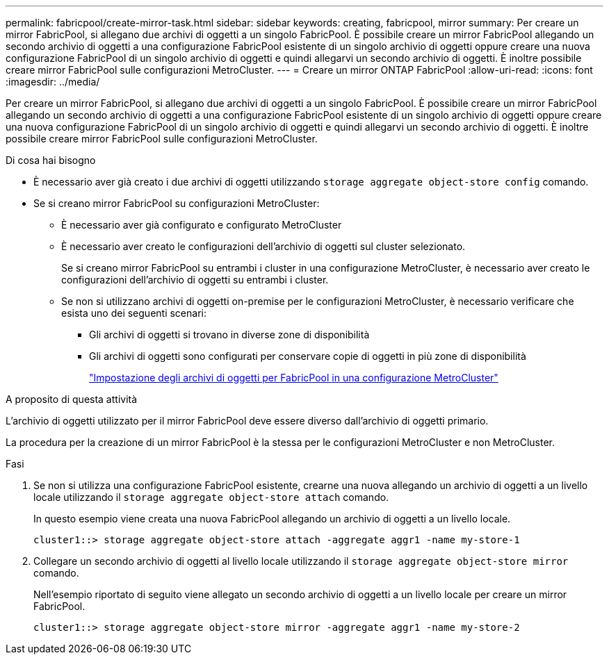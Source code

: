 ---
permalink: fabricpool/create-mirror-task.html 
sidebar: sidebar 
keywords: creating, fabricpool, mirror 
summary: Per creare un mirror FabricPool, si allegano due archivi di oggetti a un singolo FabricPool. È possibile creare un mirror FabricPool allegando un secondo archivio di oggetti a una configurazione FabricPool esistente di un singolo archivio di oggetti oppure creare una nuova configurazione FabricPool di un singolo archivio di oggetti e quindi allegarvi un secondo archivio di oggetti. È inoltre possibile creare mirror FabricPool sulle configurazioni MetroCluster. 
---
= Creare un mirror ONTAP FabricPool
:allow-uri-read: 
:icons: font
:imagesdir: ../media/


[role="lead"]
Per creare un mirror FabricPool, si allegano due archivi di oggetti a un singolo FabricPool. È possibile creare un mirror FabricPool allegando un secondo archivio di oggetti a una configurazione FabricPool esistente di un singolo archivio di oggetti oppure creare una nuova configurazione FabricPool di un singolo archivio di oggetti e quindi allegarvi un secondo archivio di oggetti. È inoltre possibile creare mirror FabricPool sulle configurazioni MetroCluster.

.Di cosa hai bisogno
* È necessario aver già creato i due archivi di oggetti utilizzando `storage aggregate object-store config` comando.
* Se si creano mirror FabricPool su configurazioni MetroCluster:
+
** È necessario aver già configurato e configurato MetroCluster
** È necessario aver creato le configurazioni dell'archivio di oggetti sul cluster selezionato.
+
Se si creano mirror FabricPool su entrambi i cluster in una configurazione MetroCluster, è necessario aver creato le configurazioni dell'archivio di oggetti su entrambi i cluster.

** Se non si utilizzano archivi di oggetti on-premise per le configurazioni MetroCluster, è necessario verificare che esista uno dei seguenti scenari:
+
*** Gli archivi di oggetti si trovano in diverse zone di disponibilità
*** Gli archivi di oggetti sono configurati per conservare copie di oggetti in più zone di disponibilità
+
link:setup-object-stores-mcc-task.html["Impostazione degli archivi di oggetti per FabricPool in una configurazione MetroCluster"]







.A proposito di questa attività
L'archivio di oggetti utilizzato per il mirror FabricPool deve essere diverso dall'archivio di oggetti primario.

La procedura per la creazione di un mirror FabricPool è la stessa per le configurazioni MetroCluster e non MetroCluster.

.Fasi
. Se non si utilizza una configurazione FabricPool esistente, crearne una nuova allegando un archivio di oggetti a un livello locale utilizzando il `storage aggregate object-store attach` comando.
+
In questo esempio viene creata una nuova FabricPool allegando un archivio di oggetti a un livello locale.

+
[listing]
----
cluster1::> storage aggregate object-store attach -aggregate aggr1 -name my-store-1
----
. Collegare un secondo archivio di oggetti al livello locale utilizzando il `storage aggregate object-store mirror` comando.
+
Nell'esempio riportato di seguito viene allegato un secondo archivio di oggetti a un livello locale per creare un mirror FabricPool.

+
[listing]
----
cluster1::> storage aggregate object-store mirror -aggregate aggr1 -name my-store-2
----

